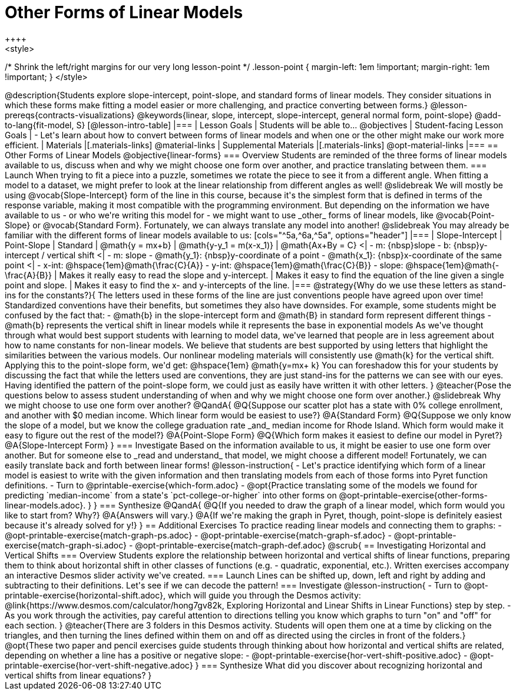 = Other Forms of Linear Models
++++
<style>
/* Shrink the left/right margins for our very long lesson-point */
.lesson-point { margin-left: 1em !important; margin-right: 1em !important; }
</style>
++++

@description{Students explore slope-intercept, point-slope, and standard forms of linear models. They consider situations in which these forms make fitting a model easier or more challenging, and practice converting between forms.}

@lesson-prereqs{contracts-visualizations}

@keywords{linear, slope, intercept, slope-intercept, general normal form, point-slope}

@add-to-lang{fit-model, S}

[@lesson-intro-table]
|===

| Lesson Goals
| Students will be able to...
@objectives

| Student-facing Lesson Goals
|

- Let's learn about how to convert between forms of linear models and when one or the other might make our work more efficient.


| Materials
|[.materials-links]
@material-links

| Supplemental Materials
|[.materials-links]
@opt-material-links

|===

== Other Forms of Linear Models
@objective{linear-forms}

=== Overview
Students are reminded of the three forms of linear models available to us, discuss when and why we might choose one form over another, and practice translating between them.

=== Launch

When trying to fit a piece into a puzzle, sometimes we rotate the piece to see it from a different angle. When fitting a model to a dataset, we might prefer to look at the linear relationship from different angles as well!

@slidebreak

We will mostly be using @vocab{Slope-Intercept} form of the line in this course, because it's the simplest form that is defined in terms of the response variable, making it most compatible with the programming environment.

But depending on the information we have available to us - or who we're writing this model for - we might want to use _other_ forms of linear models, like @vocab{Point-Slope} or @vocab{Standard Form}. Fortunately, we can always translate any model into another!

@slidebreak

You may already be familiar with the different forms of linear models available to us:

[cols="^5a,^6a,^5a", options="header"]
|===
| Slope-Intercept		| Point-Slope				| Standard
| @math{y = mx+b}		| @math{y-y_1 = m(x-x_1)}	| @math{Ax+By = C}
<| 
- m: {nbsp}slope
- b: {nbsp}y-intercept / vertical shift
<|
- m: slope
- @math{y_1}: {nbsp}y-coordinate of a point
- @math{x_1}: {nbsp}x-coordinate of the same point
<|
- x-int:  @hspace{1em}@math{\frac{C}{A}}
- y-int:  @hspace{1em}@math{\frac{C}{B}}
- slope:  @hspace{1em}@math{- \frac{A}{B}}
| Makes it really easy to read the slope and y-intercept.
| Makes it easy to find the equation of the line given a single point and slope.
| Makes it easy to find the x- and y-intercepts of the line.
|===

@strategy{Why do we use these letters as stand-ins for the constants?}{
The letters used in these forms of the line are just conventions people have agreed upon over time! 

Standardized conventions have their benefits, but sometimes they also have downsides.

For example, some students might be confused by the fact that:

- @math{b} in the slope-intercept form and @math{B} in standard form represent different things
- @math{b} represents the vertical shift in linear models while it represents the base in exponential models

As we've thought through what would best support students with learning to model data, we've learned that people are in less agreement about how to name constants for non-linear models. 

We believe that students are best supported by using letters that highlight the similarities between the various models.  Our nonlinear modeling materials will consistently use @math{k} for the vertical shift.

Applying this to the point-slope form, we'd get: @hspace{1em} @math{y=mx+ k}

You can foreshadow this for your students by discussing the fact that while the letters used are conventions, they are just stand-ins for the patterns we can see with our eyes. Having identified the pattern of the point-slope form, we could just as easily have written it with other letters.
}

@teacher{Pose the questions below to assess student understanding of when and why we might choose one form over another.}

@slidebreak

Why we might choose to use one form over another?

@QandA{
@Q{Suppose our scatter plot has a state with 0% college enrollment, and another with $0 median income. Which linear form would be easiest to use?}
@A{Standard Form}
@Q{Suppose we only know the slope of a model, but we know the college graduation rate _and_ median income for Rhode Island. Which form would make it easy to figure out the rest of the model?}
@A{Point-Slope Form}
@Q{Which form makes it easiest to define our model in Pyret?}
@A{Slope-Intercept Form}
}

=== Investigate

Based on the information available to us, it might be easier to use one form over another. But for someone else to _read and understand_ that model, we might choose a different model! Fortunately, we can easily translate back and forth between linear forms!

@lesson-instruction{
- Let's practice identifying which form of a linear model is easiest to write with the given information and then translating models from each of those forms into Pyret function definitions.
- Turn to @printable-exercise{which-form.adoc}
- @opt{Practice translating some of the models we found for predicting `median-income` from a state's `pct-college-or-higher` into other forms on @opt-printable-exercise{other-forms-linear-models.adoc}.
}
}


=== Synthesize

@QandA{
@Q{If you needed to draw the graph of a linear model, which form would you like to start from? Why?}
@A{Answers will vary.}
@A{If we're making the graph in Pyret, though, point-slope is definitely easiest because it's already solved for y!}
}


== Additional Exercises

To practice reading linear models and connecting them to graphs:

- @opt-printable-exercise{match-graph-ps.adoc}
- @opt-printable-exercise{match-graph-sf.adoc}
- @opt-printable-exercise{match-graph-si.adoc}
- @opt-printable-exercise{match-graph-def.adoc}








@scrub{
== Investigating Horizontal and Vertical Shifts

=== Overview

Students explore the relationship between horizontal and vertical shifts of linear functions, preparing them to think about horizontal shift in other classes of functions (e.g. - quadratic, exponential, etc.). Written exercises accompany an interactive Desmos slider activity we've created.

=== Launch

Lines can be shifted up, down, left and right by adding and subtracting to their definitions. Let's see if we can decode the pattern!

=== Investigate

@lesson-instruction{
- Turn to @opt-printable-exercise{horizontal-shift.adoc}, which will guide you through the Desmos activity: @link{https://www.desmos.com/calculator/hong7gv82k, Exploring Horizontal and Linear Shifts in Linear Functions} step by step.
- As you work through the activities, pay careful attention to directions telling you know which graphs to turn "on" and "off" for each section.
}

@teacher{There are 3 folders in this Desmos activity. Students will open them one at a time by clicking on the triangles, and then turning the lines defined within them on and off as directed using the circles in front of the folders.}

@opt{These two paper and pencil exercises guide students through thinking about how horizontal and vertical shifts are related, depending on whether a line has a positive or negative slope:

- @opt-printable-exercise{hor-vert-shift-positive.adoc}
- @opt-printable-exercise{hor-vert-shift-negative.adoc}
}

=== Synthesize

What did you discover about recognizing horizontal and vertical shifts from linear equations?

}
